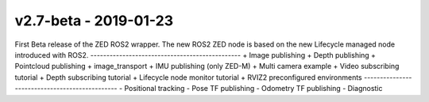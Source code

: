 ===============================================
v2.7-beta - 2019-01-23 
===============================================
First Beta release of the ZED ROS2 wrapper.
The new ROS2 ZED node is based on the new
Lifecycle managed node introduced with ROS2.
-----------------------------------------------
+ Image publishing
+ Depth publishing
+ Pointcloud publishing
+ image_transport
+ IMU publishing (only ZED-M)
+ Multi camera example
+ Video subscribing tutorial
+ Depth subscribing tutorial
+ Lifecycle node monitor tutorial
+ RVIZ2 preconfigured environments
-----------------------------------------------
- Positional tracking
- Pose TF publishing
- Odometry TF publishing
- Diagnostic
